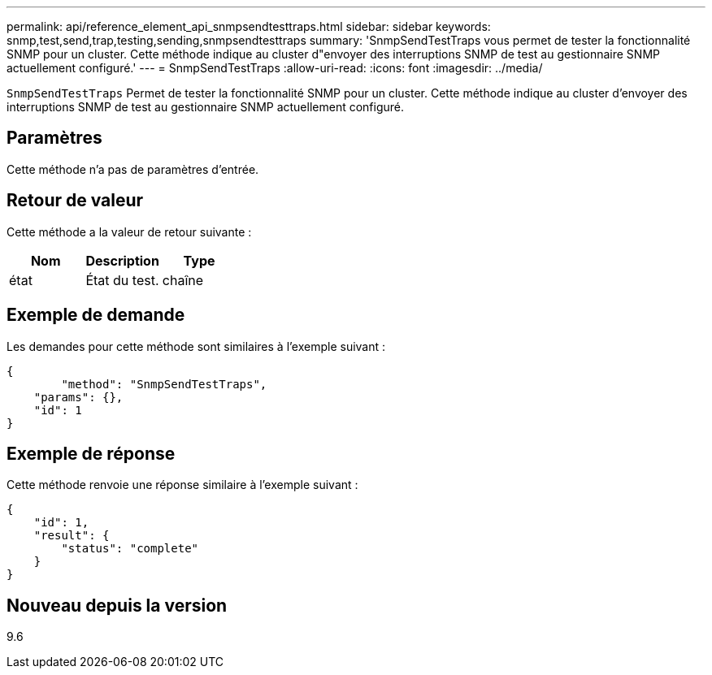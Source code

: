 ---
permalink: api/reference_element_api_snmpsendtesttraps.html 
sidebar: sidebar 
keywords: snmp,test,send,trap,testing,sending,snmpsendtesttraps 
summary: 'SnmpSendTestTraps vous permet de tester la fonctionnalité SNMP pour un cluster. Cette méthode indique au cluster d"envoyer des interruptions SNMP de test au gestionnaire SNMP actuellement configuré.' 
---
= SnmpSendTestTraps
:allow-uri-read: 
:icons: font
:imagesdir: ../media/


[role="lead"]
`SnmpSendTestTraps` Permet de tester la fonctionnalité SNMP pour un cluster. Cette méthode indique au cluster d'envoyer des interruptions SNMP de test au gestionnaire SNMP actuellement configuré.



== Paramètres

Cette méthode n'a pas de paramètres d'entrée.



== Retour de valeur

Cette méthode a la valeur de retour suivante :

|===
| Nom | Description | Type 


 a| 
état
 a| 
État du test.
 a| 
chaîne

|===


== Exemple de demande

Les demandes pour cette méthode sont similaires à l'exemple suivant :

[listing]
----
{
	"method": "SnmpSendTestTraps",
    "params": {},
    "id": 1
}
----


== Exemple de réponse

Cette méthode renvoie une réponse similaire à l'exemple suivant :

[listing]
----
{
    "id": 1,
    "result": {
        "status": "complete"
    }
}
----


== Nouveau depuis la version

9.6
